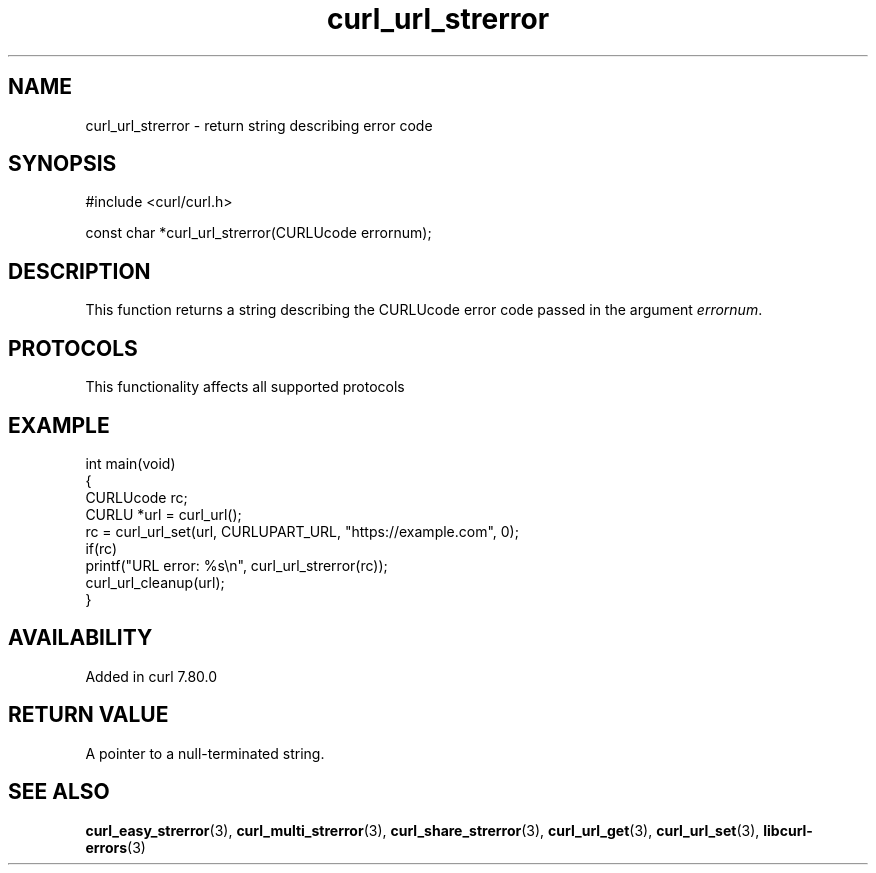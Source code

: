 .\" generated by cd2nroff 0.1 from curl_url_strerror.md
.TH curl_url_strerror 3 "2024-07-29" libcurl
.SH NAME
curl_url_strerror \- return string describing error code
.SH SYNOPSIS
.nf
#include <curl/curl.h>

const char *curl_url_strerror(CURLUcode errornum);
.fi
.SH DESCRIPTION
This function returns a string describing the CURLUcode error code passed in
the argument \fIerrornum\fP.
.SH PROTOCOLS
This functionality affects all supported protocols
.SH EXAMPLE
.nf
int main(void)
{
  CURLUcode rc;
  CURLU *url = curl_url();
  rc = curl_url_set(url, CURLUPART_URL, "https://example.com", 0);
  if(rc)
    printf("URL error: %s\\n", curl_url_strerror(rc));
  curl_url_cleanup(url);
}
.fi
.SH AVAILABILITY
Added in curl 7.80.0
.SH RETURN VALUE
A pointer to a null\-terminated string.
.SH SEE ALSO
.BR curl_easy_strerror (3),
.BR curl_multi_strerror (3),
.BR curl_share_strerror (3),
.BR curl_url_get (3),
.BR curl_url_set (3),
.BR libcurl-errors (3)
